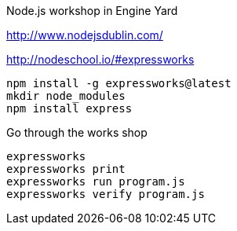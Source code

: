 Node.js workshop in Engine Yard

http://www.nodejsdublin.com/

http://nodeschool.io/#expressworks

----
npm install -g expressworks@latest
mkdir node_modules
npm install express
----

Go through the works shop
----
expressworks
expressworks print
expressworks run program.js
expressworks verify program.js
----
